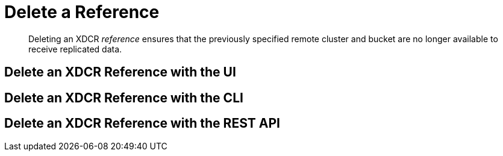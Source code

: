 = Delete a Reference

[abstract]
Deleting an XDCR _reference_ ensures that the previously specified remote
cluster and bucket are no longer available to receive replicated data.

[#delete-an-xdcr-reference-with-the-ui]
== Delete an XDCR Reference with the UI

[#delete-an-xdcr-reference-with-the-cli]
== Delete an XDCR Reference with the CLI

[#delete-an-xdcr-reference-with-the-rest-api]
== Delete an XDCR Reference with the REST API
